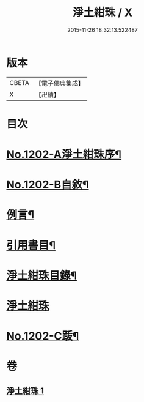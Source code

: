 #+TITLE: 淨土紺珠 / X
#+DATE: 2015-11-26 18:32:13.522487
* 版本
 |     CBETA|【電子佛典集成】|
 |         X|【卍續】    |

* 目次
* [[file:KR6p0121_001.txt::001-0648b1][No.1202-A淨土紺珠序¶]]
* [[file:KR6p0121_001.txt::0648c1][No.1202-B自敘¶]]
* [[file:KR6p0121_001.txt::0649a21][例言¶]]
* [[file:KR6p0121_001.txt::0649b19][引用書目¶]]
* [[file:KR6p0121_001.txt::0649c15][淨土紺珠目錄¶]]
* [[file:KR6p0121_001.txt::0650c5][淨土紺珠]]
* [[file:KR6p0121_001.txt::0677c1][No.1202-C䟦¶]]
* 卷
** [[file:KR6p0121_001.txt][淨土紺珠 1]]
